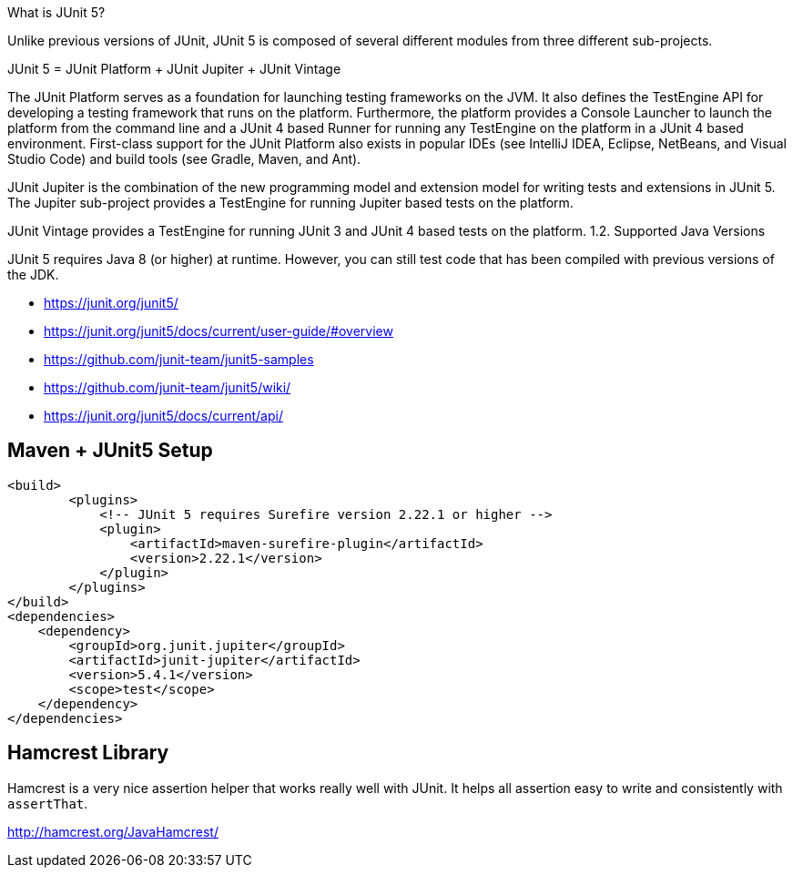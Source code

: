 What is JUnit 5?

Unlike previous versions of JUnit, JUnit 5 is composed of several different modules from three different sub-projects.

JUnit 5 = JUnit Platform + JUnit Jupiter + JUnit Vintage

The JUnit Platform serves as a foundation for launching testing frameworks on the JVM. It also defines the TestEngine API for developing a testing framework that runs on the platform. Furthermore, the platform provides a Console Launcher to launch the platform from the command line and a JUnit 4 based Runner for running any TestEngine on the platform in a JUnit 4 based environment. First-class support for the JUnit Platform also exists in popular IDEs (see IntelliJ IDEA, Eclipse, NetBeans, and Visual Studio Code) and build tools (see Gradle, Maven, and Ant).

JUnit Jupiter is the combination of the new programming model and extension model for writing tests and extensions in JUnit 5. The Jupiter sub-project provides a TestEngine for running Jupiter based tests on the platform.

JUnit Vintage provides a TestEngine for running JUnit 3 and JUnit 4 based tests on the platform.
1.2. Supported Java Versions

JUnit 5 requires Java 8 (or higher) at runtime. However, you can still test code that has been compiled with previous versions of the JDK.

- https://junit.org/junit5/
- https://junit.org/junit5/docs/current/user-guide/#overview
- https://github.com/junit-team/junit5-samples
- https://github.com/junit-team/junit5/wiki/
- https://junit.org/junit5/docs/current/api/


== Maven + JUnit5 Setup

----
<build>
	<plugins>
	    <!-- JUnit 5 requires Surefire version 2.22.1 or higher -->
	    <plugin>
	        <artifactId>maven-surefire-plugin</artifactId>
	        <version>2.22.1</version>
	    </plugin>
	</plugins>
</build>
<dependencies>
    <dependency>
        <groupId>org.junit.jupiter</groupId>
        <artifactId>junit-jupiter</artifactId>
        <version>5.4.1</version>
        <scope>test</scope>
    </dependency>
</dependencies>
----

== Hamcrest Library

Hamcrest is a very nice assertion helper that works really well with JUnit. It
helps all assertion easy to write and consistently with `assertThat`.

http://hamcrest.org/JavaHamcrest/
